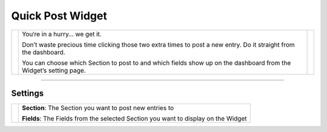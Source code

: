 Quick Post Widget
=================

.. |quickpost1| image:: ../../_static/images/diving-in/dashboard/quickpost-1.png
   :alt: Quick Post Widget
   :width: 228px
   :scale: 100%
   :align: middle

.. |quickpost2| image:: ../../_static/images/diving-in/dashboard/quickpost-2.png
   :alt: Quick Post Widget
   :width: 265px
   :scale: 100%
   :align: middle

+--------------+-------------------------------------------------------------------------------------------------------------------+--------------+
| |quickpost1| | You‘re in a hurry… we get it.                                                                                     | |quickpost2| |
|              |                                                                                                                   |              |
|              | Don’t waste precious time clicking those two extra times to post a new entry.  Do it straight from the dashboard. |              |
|              |                                                                                                                   |              |
|              | You can choose which Section to post to and which fields show up on the dashboard from the Widget’s setting page. |              |
+--------------+-------------------------------------------------------------------------------------------------------------------+--------------+

--------

Settings
--------

.. |settings| image:: ../../_static/images/diving-in/dashboard/quickpost-settings.png
   :alt: Quick Post Widget Settings
   :width: 250px
   :scale: 100%

+----------------+------------------------------------------------------------------------------------+
| |settings|     | **Section**: The Section you want to post new entries to                           |
|                |                                                                                    |
|                | **Fields**: The Fields from the selected Section you want to display on the Widget |
+----------------+------------------------------------------------------------------------------------+
